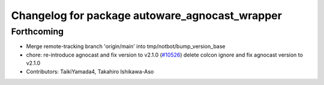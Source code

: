^^^^^^^^^^^^^^^^^^^^^^^^^^^^^^^^^^^^^^^^^^^^^^^
Changelog for package autoware_agnocast_wrapper
^^^^^^^^^^^^^^^^^^^^^^^^^^^^^^^^^^^^^^^^^^^^^^^

Forthcoming
-----------
* Merge remote-tracking branch 'origin/main' into tmp/notbot/bump_version_base
* chore: re-introduce agnocast and fix version to v2.1.0 (`#10526 <https://github.com/autowarefoundation/autoware_universe/issues/10526>`_)
  delete colcon ignore and fix agnocast version to v2.1.0
* Contributors: TaikiYamada4, Takahiro Ishikawa-Aso
